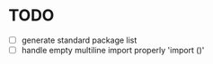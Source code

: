 * TODO
- [ ] generate standard package list
- [ ] handle empty multiline import properly 'import ()'
